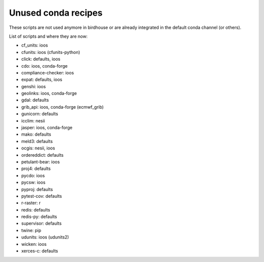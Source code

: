 Unused conda recipes
====================

These scripts are not used anymore in birdhouse or are already integrated in the default conda channel (or others).

List of scripts and where they are now:

* cf_units: ioos
* cfunits: ioos (cfunits-python)
* click: defaults, ioos
* cdo: ioos, conda-forge
* compliance-checker: ioos
* expat: defaults, ioos
* genshi: ioos
* geolinks: ioos, conda-forge
* gdal: defaults
* grib_api: ioos, conda-forge (ecmwf_grib)
* gunicorn: defaults
* icclim: nesii
* jasper: ioos, conda-forge
* mako: defaults
* meld3: defaults
* ocgis: nesii, ioos
* ordereddict: defaults
* petulant-bear: ioos
* proj4: defaults
* pycdo: ioos
* pycsw: ioos
* pyproj: defaults
* pytest-cov: defaults
* r-raster: r
* redis: defaults
* redis-py: defaults
* supervisor: defaults
* twine: pip
* udunits: ioos (udunits2)
* wicken: ioos
* xerces-c: defaults
